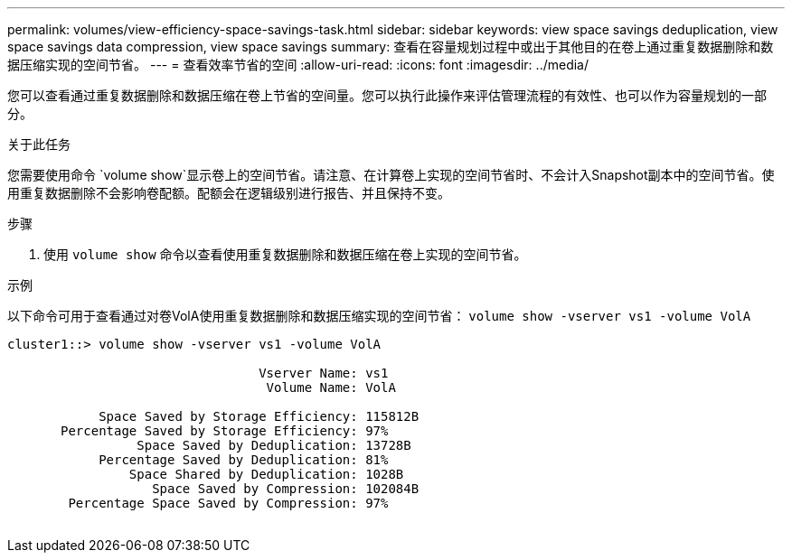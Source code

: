 ---
permalink: volumes/view-efficiency-space-savings-task.html 
sidebar: sidebar 
keywords: view space savings deduplication, view space savings data compression, view space savings 
summary: 查看在容量规划过程中或出于其他目的在卷上通过重复数据删除和数据压缩实现的空间节省。 
---
= 查看效率节省的空间
:allow-uri-read: 
:icons: font
:imagesdir: ../media/


[role="lead"]
您可以查看通过重复数据删除和数据压缩在卷上节省的空间量。您可以执行此操作来评估管理流程的有效性、也可以作为容量规划的一部分。

.关于此任务
您需要使用命令 `volume show`显示卷上的空间节省。请注意、在计算卷上实现的空间节省时、不会计入Snapshot副本中的空间节省。使用重复数据删除不会影响卷配额。配额会在逻辑级别进行报告、并且保持不变。

.步骤
. 使用 `volume show` 命令以查看使用重复数据删除和数据压缩在卷上实现的空间节省。


.示例
以下命令可用于查看通过对卷VolA使用重复数据删除和数据压缩实现的空间节省： `volume show -vserver vs1 -volume VolA`

[listing]
----
cluster1::> volume show -vserver vs1 -volume VolA

                                 Vserver Name: vs1
                                  Volume Name: VolA
																											...
            Space Saved by Storage Efficiency: 115812B
       Percentage Saved by Storage Efficiency: 97%
                 Space Saved by Deduplication: 13728B
            Percentage Saved by Deduplication: 81%
                Space Shared by Deduplication: 1028B
                   Space Saved by Compression: 102084B
        Percentage Space Saved by Compression: 97%
																											...
----